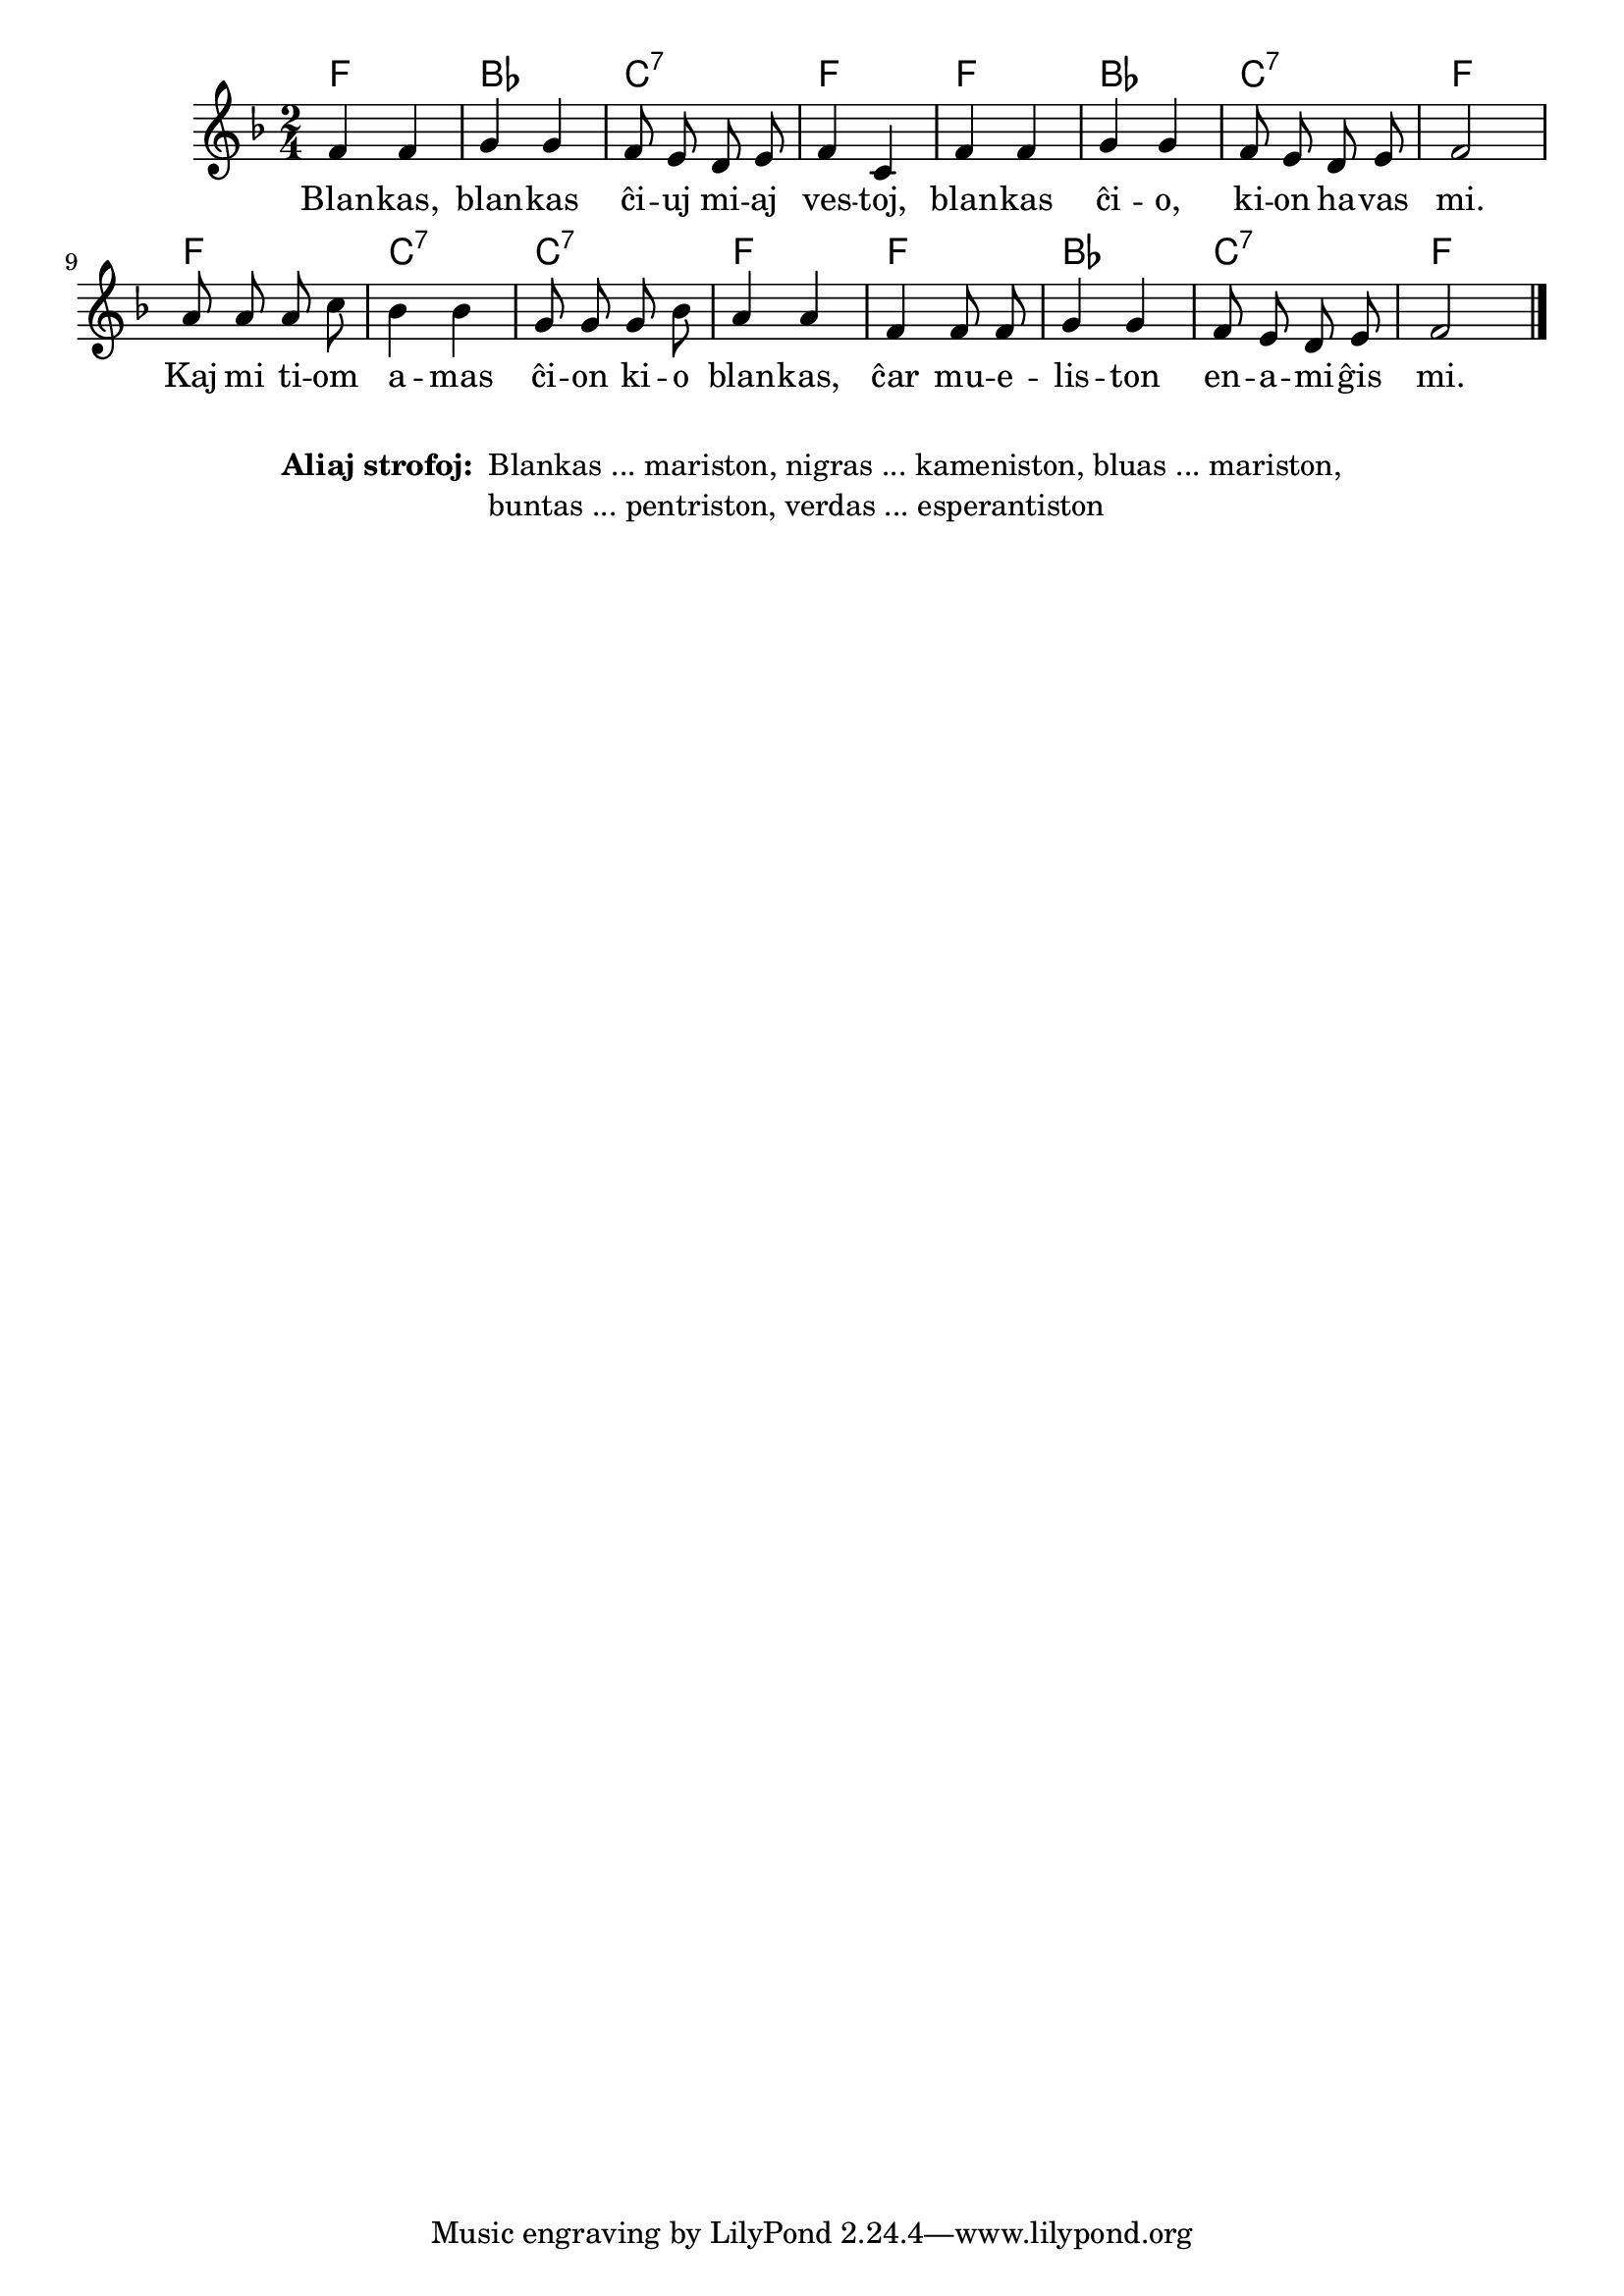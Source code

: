 % pri koloroj do ne havas rimojn en la germana, sed ŝajnas iom fuŝa, 
% do mi reverkis la tekston
% Verdas, verdas ... esperantiston ...
% Blankas, blankas ĉiuj miaj vestoj, blankas ĉio, kion havas mi.
% Kaj mi tiom amas ĉion kio blankas, ĉar mueliston enamiĝis mi.
% Nigras, nigras ... kameniston ...
% Bluas, bluas ... mariston ...
% Buntas, buntas ... pentriston ...

\score {
	\header {
	title = "Pri koloroj"
	subtitle = "Originala titolo: Grün, grün, grün sind alle meine Kleider"
        subsubtitle = "Tradukis E. Werner"
	}
	
	\transpose c c' {
	<<\chords { f2 bes c:7 f f bes c:7 f f c:7 c:7 f f bes c:7 f }

	\relative {
		\time 2/4
		\key f \major
	\autoBeamOff
	 f4 f g g f8 e d e f4 c f f g g f8 e d e f2 a8 a a c bes4 bes g8 g g bes a4 a f f8 f g4 g f8 e d e f2 \bar "|." 
	\autoBeamOn
	} % relative
	\addlyrics {
Blan -- kas, blan -- kas ĉi -- uj mi -- aj ves -- toj, blan -- kas ĉi -- o, ki -- on ha -- vas mi. Kaj mi ti -- om a -- mas ĉi -- on ki -- o blan -- kas, ĉar mu -- e -- lis -- ton en -- a -- mi -- ĝis mi.
	}
>>
	} % transpose
} % score
\noPageBreak
\markup {
  \fill-line {
    %\hspace #0.1 % moves the column off the left margin;
     % can be removed if space on the page is tight
     \column {
      \line { \bold "Aliaj strofoj:"
        \column {
          " Blankas ... mariston, nigras ... kameniston, bluas ... mariston," " buntas ... pentriston, verdas ... esperantiston "
		  " "
                  } %   column
                  } % line  
	
                }	
  }
  	  \combine \null \vspace #0.1 % adds vertical spacing between 
}
